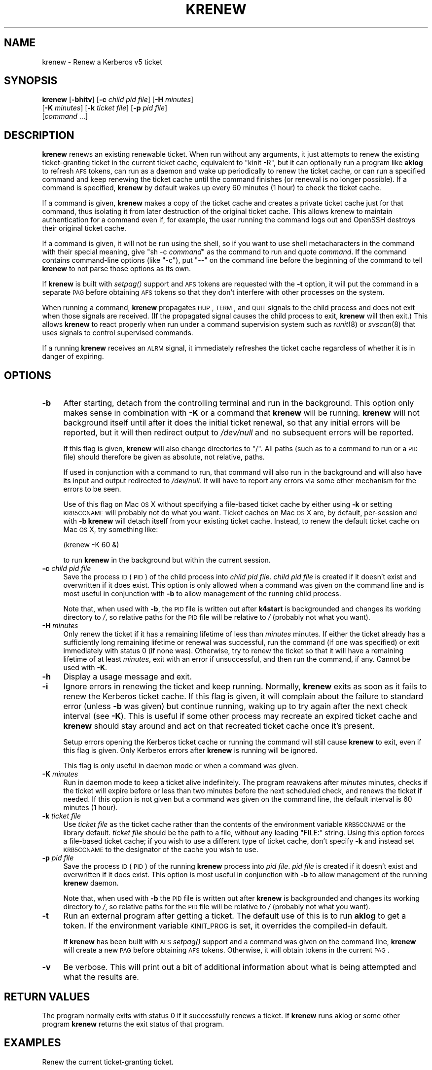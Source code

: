 .\" Automatically generated by Pod::Man 2.1801 (Pod::Simple 3.08)
.\"
.\" Standard preamble:
.\" ========================================================================
.de Sp \" Vertical space (when we can't use .PP)
.if t .sp .5v
.if n .sp
..
.de Vb \" Begin verbatim text
.ft CW
.nf
.ne \\$1
..
.de Ve \" End verbatim text
.ft R
.fi
..
.\" Set up some character translations and predefined strings.  \*(-- will
.\" give an unbreakable dash, \*(PI will give pi, \*(L" will give a left
.\" double quote, and \*(R" will give a right double quote.  \*(C+ will
.\" give a nicer C++.  Capital omega is used to do unbreakable dashes and
.\" therefore won't be available.  \*(C` and \*(C' expand to `' in nroff,
.\" nothing in troff, for use with C<>.
.tr \(*W-
.ds C+ C\v'-.1v'\h'-1p'\s-2+\h'-1p'+\s0\v'.1v'\h'-1p'
.ie n \{\
.    ds -- \(*W-
.    ds PI pi
.    if (\n(.H=4u)&(1m=24u) .ds -- \(*W\h'-12u'\(*W\h'-12u'-\" diablo 10 pitch
.    if (\n(.H=4u)&(1m=20u) .ds -- \(*W\h'-12u'\(*W\h'-8u'-\"  diablo 12 pitch
.    ds L" ""
.    ds R" ""
.    ds C` ""
.    ds C' ""
'br\}
.el\{\
.    ds -- \|\(em\|
.    ds PI \(*p
.    ds L" ``
.    ds R" ''
'br\}
.\"
.\" Escape single quotes in literal strings from groff's Unicode transform.
.ie \n(.g .ds Aq \(aq
.el       .ds Aq '
.\"
.\" If the F register is turned on, we'll generate index entries on stderr for
.\" titles (.TH), headers (.SH), subsections (.SS), items (.Ip), and index
.\" entries marked with X<> in POD.  Of course, you'll have to process the
.\" output yourself in some meaningful fashion.
.ie \nF \{\
.    de IX
.    tm Index:\\$1\t\\n%\t"\\$2"
..
.    nr % 0
.    rr F
.\}
.el \{\
.    de IX
..
.\}
.\"
.\" Accent mark definitions (@(#)ms.acc 1.5 88/02/08 SMI; from UCB 4.2).
.\" Fear.  Run.  Save yourself.  No user-serviceable parts.
.    \" fudge factors for nroff and troff
.if n \{\
.    ds #H 0
.    ds #V .8m
.    ds #F .3m
.    ds #[ \f1
.    ds #] \fP
.\}
.if t \{\
.    ds #H ((1u-(\\\\n(.fu%2u))*.13m)
.    ds #V .6m
.    ds #F 0
.    ds #[ \&
.    ds #] \&
.\}
.    \" simple accents for nroff and troff
.if n \{\
.    ds ' \&
.    ds ` \&
.    ds ^ \&
.    ds , \&
.    ds ~ ~
.    ds /
.\}
.if t \{\
.    ds ' \\k:\h'-(\\n(.wu*8/10-\*(#H)'\'\h"|\\n:u"
.    ds ` \\k:\h'-(\\n(.wu*8/10-\*(#H)'\`\h'|\\n:u'
.    ds ^ \\k:\h'-(\\n(.wu*10/11-\*(#H)'^\h'|\\n:u'
.    ds , \\k:\h'-(\\n(.wu*8/10)',\h'|\\n:u'
.    ds ~ \\k:\h'-(\\n(.wu-\*(#H-.1m)'~\h'|\\n:u'
.    ds / \\k:\h'-(\\n(.wu*8/10-\*(#H)'\z\(sl\h'|\\n:u'
.\}
.    \" troff and (daisy-wheel) nroff accents
.ds : \\k:\h'-(\\n(.wu*8/10-\*(#H+.1m+\*(#F)'\v'-\*(#V'\z.\h'.2m+\*(#F'.\h'|\\n:u'\v'\*(#V'
.ds 8 \h'\*(#H'\(*b\h'-\*(#H'
.ds o \\k:\h'-(\\n(.wu+\w'\(de'u-\*(#H)/2u'\v'-.3n'\*(#[\z\(de\v'.3n'\h'|\\n:u'\*(#]
.ds d- \h'\*(#H'\(pd\h'-\w'~'u'\v'-.25m'\f2\(hy\fP\v'.25m'\h'-\*(#H'
.ds D- D\\k:\h'-\w'D'u'\v'-.11m'\z\(hy\v'.11m'\h'|\\n:u'
.ds th \*(#[\v'.3m'\s+1I\s-1\v'-.3m'\h'-(\w'I'u*2/3)'\s-1o\s+1\*(#]
.ds Th \*(#[\s+2I\s-2\h'-\w'I'u*3/5'\v'-.3m'o\v'.3m'\*(#]
.ds ae a\h'-(\w'a'u*4/10)'e
.ds Ae A\h'-(\w'A'u*4/10)'E
.    \" corrections for vroff
.if v .ds ~ \\k:\h'-(\\n(.wu*9/10-\*(#H)'\s-2\u~\d\s+2\h'|\\n:u'
.if v .ds ^ \\k:\h'-(\\n(.wu*10/11-\*(#H)'\v'-.4m'^\v'.4m'\h'|\\n:u'
.    \" for low resolution devices (crt and lpr)
.if \n(.H>23 .if \n(.V>19 \
\{\
.    ds : e
.    ds 8 ss
.    ds o a
.    ds d- d\h'-1'\(ga
.    ds D- D\h'-1'\(hy
.    ds th \o'bp'
.    ds Th \o'LP'
.    ds ae ae
.    ds Ae AE
.\}
.rm #[ #] #H #V #F C
.\" ========================================================================
.\"
.IX Title "KRENEW 1"
.TH KRENEW 1 "2009-08-15" "3.15" "kstart"
.\" For nroff, turn off justification.  Always turn off hyphenation; it makes
.\" way too many mistakes in technical documents.
.if n .ad l
.nh
.SH "NAME"
krenew \- Renew a Kerberos v5 ticket
.SH "SYNOPSIS"
.IX Header "SYNOPSIS"
\&\fBkrenew\fR [\fB\-bhitv\fR] [\fB\-c\fR \fIchild pid file\fR] [\fB\-H\fR \fIminutes\fR]
    [\fB\-K\fR \fIminutes\fR] [\fB\-k\fR \fIticket file\fR] [\fB\-p\fR \fIpid file\fR]
    [\fIcommand\fR ...]
.SH "DESCRIPTION"
.IX Header "DESCRIPTION"
\&\fBkrenew\fR renews an existing renewable ticket.  When run without any
arguments, it just attempts to renew the existing ticket-granting ticket
in the current ticket cache, equivalent to \f(CW\*(C`kinit \-R\*(C'\fR, but it can
optionally run a program like \fBaklog\fR to refresh \s-1AFS\s0 tokens, can run as a
daemon and wake up periodically to renew the ticket cache, or can run a
specified command and keep renewing the ticket cache until the command
finishes (or renewal is no longer possible).  If a command is specified,
\&\fBkrenew\fR by default wakes up every 60 minutes (1 hour) to check the
ticket cache.
.PP
If a command is given, \fBkrenew\fR makes a copy of the ticket cache and
creates a private ticket cache just for that command, thus isolating it
from later destruction of the original ticket cache.  This allows krenew
to maintain authentication for a command even if, for example, the user
running the command logs out and OpenSSH destroys their original ticket
cache.
.PP
If a command is given, it will not be run using the shell, so if you want
to use shell metacharacters in the command with their special meaning,
give \f(CW\*(C`sh \-c \f(CIcommand\f(CW\*(C'\fR as the command to run and quote \fIcommand\fR.  If
the command contains command-line options (like \f(CW\*(C`\-c\*(C'\fR), put \f(CW\*(C`\-\-\*(C'\fR on the
command line before the beginning of the command to tell \fBkrenew\fR to not
parse those options as its own.
.PP
If \fBkrenew\fR is built with \fIsetpag()\fR support and \s-1AFS\s0 tokens are requested
with the \fB\-t\fR option, it will put the command in a separate \s-1PAG\s0 before
obtaining \s-1AFS\s0 tokens so that they don't interfere with other processes on
the system.
.PP
When running a command, \fBkrenew\fR propagates \s-1HUP\s0, \s-1TERM\s0, and \s-1QUIT\s0 signals
to the child process and does not exit when those signals are received.
(If the propagated signal causes the child process to exit, \fBkrenew\fR will
then exit.)  This allows \fBkrenew\fR to react properly when run under a
command supervision system such as \fIrunit\fR\|(8) or \fIsvscan\fR\|(8) that uses signals
to control supervised commands.
.PP
If a running \fBkrenew\fR receives an \s-1ALRM\s0 signal, it immediately refreshes
the ticket cache regardless of whether it is in danger of expiring.
.SH "OPTIONS"
.IX Header "OPTIONS"
.IP "\fB\-b\fR" 4
.IX Item "-b"
After starting, detach from the controlling terminal and run in the
background.  This option only makes sense in combination with \fB\-K\fR or a
command that \fBkrenew\fR will be running.  \fBkrenew\fR will not background
itself until after it does the initial ticket renewal, so that any initial
errors will be reported, but it will then redirect output to \fI/dev/null\fR
and no subsequent errors will be reported.
.Sp
If this flag is given, \fBkrenew\fR will also change directories to \f(CW\*(C`/\*(C'\fR.
All paths (such as to a command to run or a \s-1PID\s0 file) should therefore be
given as absolute, not relative, paths.
.Sp
If used in conjunction with a command to run, that command will also run
in the background and will also have its input and output redirected to
\&\fI/dev/null\fR.  It will have to report any errors via some other mechanism
for the errors to be seen.
.Sp
Use of this flag on Mac \s-1OS\s0 X without specifying a file-based ticket cache
by either using \fB\-k\fR or setting \s-1KRB5CCNAME\s0 will probably not do what you
want.  Ticket caches on Mac \s-1OS\s0 X are, by default, per-session and with
\&\fB\-b\fR \fBkrenew\fR will detach itself from your existing ticket cache.
Instead, to renew the default ticket cache on Mac \s-1OS\s0 X, try something
like:
.Sp
.Vb 1
\&    (krenew \-K 60 &)
.Ve
.Sp
to run \fBkrenew\fR in the background but within the current session.
.IP "\fB\-c\fR \fIchild pid file\fR" 4
.IX Item "-c child pid file"
Save the process \s-1ID\s0 (\s-1PID\s0) of the child process into \fIchild pid file\fR.
\&\fIchild pid file\fR is created if it doesn't exist and overwritten if it
does exist.  This option is only allowed when a command was given on the
command line and is most useful in conjunction with \fB\-b\fR to allow
management of the running child process.
.Sp
Note that, when used with \fB\-b\fR, the \s-1PID\s0 file is written out after
\&\fBk4start\fR is backgrounded and changes its working directory to \fI/\fR, so
relative paths for the \s-1PID\s0 file will be relative to \fI/\fR (probably not
what you want).
.IP "\fB\-H\fR \fIminutes\fR" 4
.IX Item "-H minutes"
Only renew the ticket if it has a remaining lifetime of less than
\&\fIminutes\fR minutes.  If either the ticket already has a sufficiently long
remaining lifetime or renewal was successful, run the command (if one was
specified) or exit immediately with status 0 (if none was).  Otherwise,
try to renew the ticket so that it will have a remaining lifetime of at
least \fIminutes\fR, exit with an error if unsuccessful, and then run the
command, if any.  Cannot be used with \fB\-K\fR.
.IP "\fB\-h\fR" 4
.IX Item "-h"
Display a usage message and exit.
.IP "\fB\-i\fR" 4
.IX Item "-i"
Ignore errors in renewing the ticket and keep running.  Normally,
\&\fBkrenew\fR exits as soon as it fails to renew the Kerberos ticket cache.
If this flag is given, it will complain about the failure to standard
error (unless \fB\-b\fR was given) but continue running, waking up to try
again after the next check interval (see \fB\-K\fR).  This is useful if some
other process may recreate an expired ticket cache and \fBkrenew\fR should
stay around and act on that recreated ticket cache once it's present.
.Sp
Setup errors opening the Kerberos ticket cache or running the command will
still cause \fBkrenew\fR to exit, even if this flag is given.  Only Kerberos
errors after \fBkrenew\fR is running will be ignored.
.Sp
This flag is only useful in daemon mode or when a command was given.
.IP "\fB\-K\fR \fIminutes\fR" 4
.IX Item "-K minutes"
Run in daemon mode to keep a ticket alive indefinitely.  The program
reawakens after \fIminutes\fR minutes, checks if the ticket will expire
before or less than two minutes before the next scheduled check, and
renews the ticket if needed.  If this option is not given but a command
was given on the command line, the default interval is 60 minutes (1
hour).
.IP "\fB\-k\fR \fIticket file\fR" 4
.IX Item "-k ticket file"
Use \fIticket file\fR as the ticket cache rather than the contents of the
environment variable \s-1KRB5CCNAME\s0 or the library default.  \fIticket file\fR
should be the path to a file, without any leading \f(CW\*(C`FILE:\*(C'\fR string.  Using
this option forces a file-based ticket cache; if you wish to use a
different type of ticket cache, don't specify \fB\-k\fR and instead set
\&\s-1KRB5CCNAME\s0 to the designator of the cache you wish to use.
.IP "\fB\-p\fR \fIpid file\fR" 4
.IX Item "-p pid file"
Save the process \s-1ID\s0 (\s-1PID\s0) of the running \fBkrenew\fR process into \fIpid
file\fR.  \fIpid file\fR is created if it doesn't exist and overwritten if it
does exist.  This option is most useful in conjunction with \fB\-b\fR to allow
management of the running \fBkrenew\fR daemon.
.Sp
Note that, when used with \fB\-b\fR the \s-1PID\s0 file is written out after
\&\fBkrenew\fR is backgrounded and changes its working directory to \fI/\fR, so
relative paths for the \s-1PID\s0 file will be relative to \fI/\fR (probably not
what you want).
.IP "\fB\-t\fR" 4
.IX Item "-t"
Run an external program after getting a ticket.  The default use of this
is to run \fBaklog\fR to get a token.  If the environment variable \s-1KINIT_PROG\s0
is set, it overrides the compiled-in default.
.Sp
If \fBkrenew\fR has been built with \s-1AFS\s0 \fIsetpag()\fR support and a command was
given on the command line, \fBkrenew\fR will create a new \s-1PAG\s0 before
obtaining \s-1AFS\s0 tokens.  Otherwise, it will obtain tokens in the current
\&\s-1PAG\s0.
.IP "\fB\-v\fR" 4
.IX Item "-v"
Be verbose.  This will print out a bit of additional information about
what is being attempted and what the results are.
.SH "RETURN VALUES"
.IX Header "RETURN VALUES"
The program normally exits with status 0 if it successfully renews a
ticket.  If \fBkrenew\fR runs aklog or some other program \fBkrenew\fR returns
the exit status of that program.
.SH "EXAMPLES"
.IX Header "EXAMPLES"
Renew the current ticket-granting ticket.
.PP
.Vb 1
\&    krenew
.Ve
.PP
Wake up every ten minutes and check to see if the ticket cache needs
renewing.  If it does, re-run \fBaklog\fR as well.
.PP
.Vb 1
\&    krenew \-K 10 \-t
.Ve
.PP
Run the program \fI/usr/local/bin/compute\-job\fR in the background, checking
every hour to see if the ticket needs to be renewed (the default).  Put
the \s-1PID\s0 of the \fBkrenew\fR job in \fI/var/run/compute.pid\fR.  Obtain a new \s-1AFS\s0
token each time the ticket has to be renewed.
.PP
.Vb 1
\&    krenew \-b \-t \-p /var/run/compute.pid /usr/local/bin/compute\-job
.Ve
.PP
If you wanted to pass options to \fI/usr/local/bin/compute\-job\fR, putting a
\&\f(CW\*(C`\-\-\*(C'\fR argument before it would be necessary to keep \fBkrenew\fR from
interpreting those options as its own.
.PP
If you want to redirect output to a file that requires authentication to
write to, you will need to do that redirection in a sub-shell.  In other
words, the following command:
.PP
.Vb 1
\&    krenew \-t compute\-job > /afs/local/data/output
.Ve
.PP
won't work if /afs/local/data/output requires an \s-1AFS\s0 token to write to.
The job, while running, will have an \s-1AFS\s0 token, but the output redirection
is done in the parent shell and doesn't benefit from \fBkrenew\fR.  The above
should instead be written as:
.PP
.Vb 1
\&    krenew \-t \-\- sh \-c \*(Aqcompute\-job > /afs/local/data/output\*(Aq
.Ve
.PP
With this command, the shell doing the redirection will also be run under
\&\fBkrenew\fR and have the benefit of the \s-1AFS\s0 token it obtains.
.SH "ENVIRONMENT"
.IX Header "ENVIRONMENT"
If the environment variable \s-1AKLOG\s0 is set, its value will be used as the
program to run with \fB\-t\fR rather than the default complied into \fBkrenew\fR.
If \s-1AKLOG\s0 is not set and \s-1KINIT_PROG\s0 is set, its value will be used instead.
\&\s-1KINIT_PROG\s0 is honored for backward compatibility but its use is not
recommended due to its confusing name.
.PP
If no ticket file (with \fB\-k\fR) or command is specified on the command
line, \fBkrenew\fR will use the environment variable \s-1KRB5CCNAME\s0 to determine
the location of the the ticket granting ticket.  If the \fB\-k\fR option is
used, \s-1KRB5CCNAME\s0 will be set to point to the ticket file before running
the \fBaklog\fR program or any command given on the command line.
.SH "FILES"
.IX Header "FILES"
The default ticket cache is determined by the underlying Kerberos
libraries.  The default path for aklog is determined at build time, and
will normally be whichever of \fBaklog\fR or \fBafslog\fR is found in the user's
path.
.SH "SEE ALSO"
.IX Header "SEE ALSO"
\&\fIk5start\fR\|(1), \fIkinit\fR\|(1)
.PP
The kstart web page at <http://www.eyrie.org/~eagle/software/kstart/>
will have the current version of \fBkrenew\fR.
.SH "AUTHORS"
.IX Header "AUTHORS"
\&\fBkrenew\fR was written by Russ Allbery <rra@stanford.edu>.  It was based
heavily on \fBk5start\fR by Booker C. Bense, which in turn was based on the
k4start code written by Robert Morgan.
